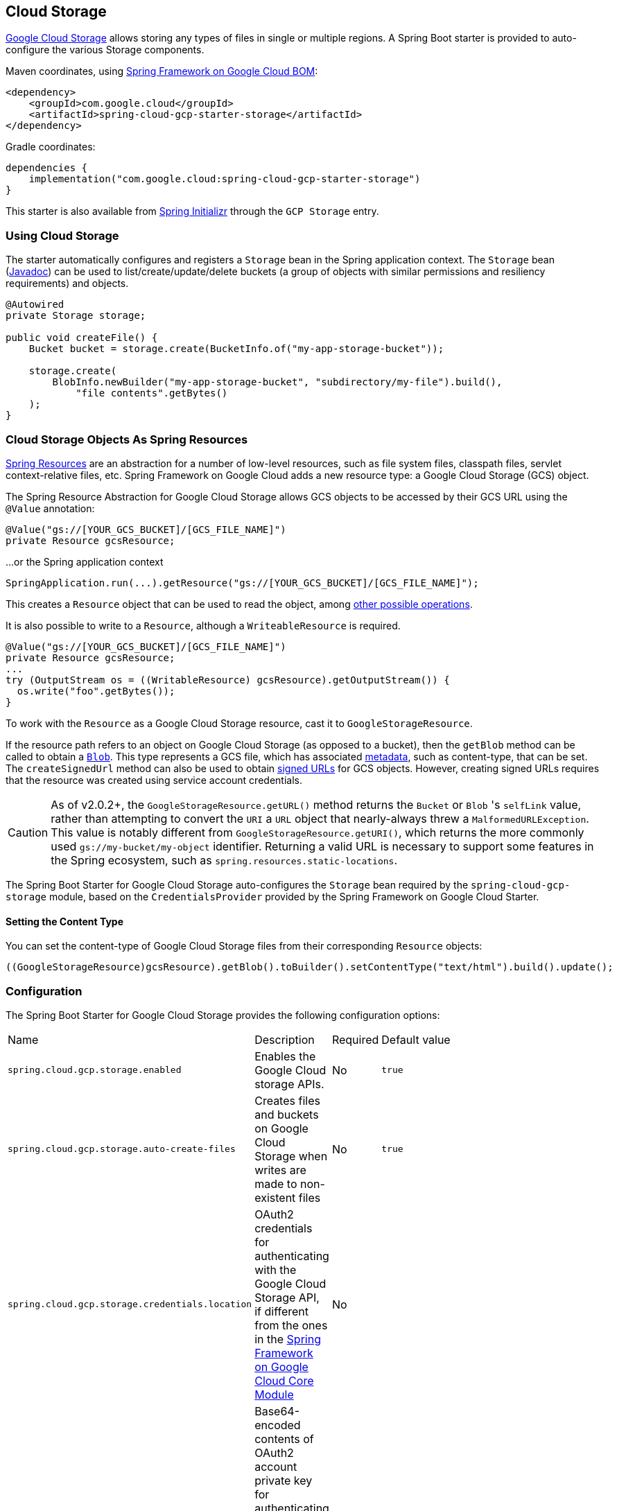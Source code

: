 [#cloud-storage]
== Cloud Storage

https://cloud.google.com/storage/docs[Google Cloud Storage] allows storing any types of files in single or multiple regions.
A Spring Boot starter is provided to auto-configure the various Storage components.

Maven coordinates, using <<getting-started.adoc#bill-of-materials, Spring Framework on Google Cloud BOM>>:

[source,xml]
----
<dependency>
    <groupId>com.google.cloud</groupId>
    <artifactId>spring-cloud-gcp-starter-storage</artifactId>
</dependency>
----

Gradle coordinates:

[source,subs="normal"]
----
dependencies {
    implementation("com.google.cloud:spring-cloud-gcp-starter-storage")
}
----

This starter is also available from https://start.spring.io/[Spring Initializr] through the `GCP Storage` entry.

=== Using Cloud Storage

The starter automatically configures and registers a `Storage` bean in the Spring application context.
The `Storage` bean (https://googleapis.dev/java/google-cloud-storage/latest/com/google/cloud/storage/Storage.html[Javadoc]) can be used to list/create/update/delete buckets (a group of objects with similar permissions and resiliency requirements) and objects.

[source,java]
----
@Autowired
private Storage storage;

public void createFile() {
    Bucket bucket = storage.create(BucketInfo.of("my-app-storage-bucket"));

    storage.create(
        BlobInfo.newBuilder("my-app-storage-bucket", "subdirectory/my-file").build(),
            "file contents".getBytes()
    );
}
----

=== Cloud Storage Objects As Spring Resources

https://docs.spring.io/spring/docs/current/spring-framework-reference/html/resources.html[Spring Resources] are an abstraction for a number of low-level resources, such as file system files, classpath files, servlet context-relative files, etc.
Spring Framework on Google Cloud adds a new resource type: a Google Cloud Storage (GCS) object.

The Spring Resource Abstraction for Google Cloud Storage allows GCS objects to be accessed by their GCS URL using the `@Value` annotation:

[source,java]
----
@Value("gs://[YOUR_GCS_BUCKET]/[GCS_FILE_NAME]")
private Resource gcsResource;
----

...or the Spring application context

[source,java]
----
SpringApplication.run(...).getResource("gs://[YOUR_GCS_BUCKET]/[GCS_FILE_NAME]");
----


This creates a `Resource` object that can be used to read the object, among https://docs.spring.io/spring/docs/current/spring-framework-reference/html/resources.html#resources-resource[other possible operations].

It is also possible to write to a `Resource`, although a `WriteableResource` is required.

[source,java]
----
@Value("gs://[YOUR_GCS_BUCKET]/[GCS_FILE_NAME]")
private Resource gcsResource;
...
try (OutputStream os = ((WritableResource) gcsResource).getOutputStream()) {
  os.write("foo".getBytes());
}
----

To work with the `Resource` as a Google Cloud Storage resource, cast it to `GoogleStorageResource`.

If the resource path refers to an object on Google Cloud Storage (as opposed to a bucket), then the `getBlob` method can be called to obtain a https://github.com/GoogleCloudPlatform/google-cloud-java/blob/main/google-cloud-storage/src/main/java/com/google/cloud/storage/Blob.java[`Blob`].
This type represents a GCS file, which has associated https://cloud.google.com/storage/docs/gsutil/addlhelp/WorkingWithObjectMetadata[metadata], such as content-type, that can be set.
The `createSignedUrl` method can also be used to obtain https://cloud.google.com/storage/docs/access-control/signed-urls[signed URLs] for GCS objects.
However, creating signed URLs requires that the resource was created using service account credentials.

[CAUTION]
====
As of v2.0.2+, the `GoogleStorageResource.getURL()` method returns the `Bucket` or `Blob` 's `selfLink` value, rather than attempting to convert the `URI` a `URL` object that nearly-always threw a `MalformedURLException`.
This value is notably different from `GoogleStorageResource.getURI()`, which returns the more commonly used `gs://my-bucket/my-object` identifier.
Returning a valid URL is necessary to support some features in the Spring ecosystem, such as `spring.resources.static-locations`.
====

The Spring Boot Starter for Google Cloud Storage auto-configures the `Storage` bean required by the `spring-cloud-gcp-storage` module, based on the `CredentialsProvider` provided by the Spring Framework on Google Cloud Starter.

==== Setting the Content Type

You can set the content-type of Google Cloud Storage files from their corresponding `Resource` objects:

[source,java]
----
((GoogleStorageResource)gcsResource).getBlob().toBuilder().setContentType("text/html").build().update();
----


=== Configuration

The Spring Boot Starter for Google Cloud Storage provides the following configuration options:

|===
| Name | Description | Required | Default value
| `spring.cloud.gcp.storage.enabled` | Enables the Google Cloud storage APIs. | No | `true`
| `spring.cloud.gcp.storage.auto-create-files` | Creates files and buckets on Google Cloud Storage when writes are made to non-existent files | No | `true`
| `spring.cloud.gcp.storage.credentials.location` | OAuth2 credentials for authenticating with the Google Cloud Storage API, if different from the ones in the <<spring-cloud-gcp-core,Spring Framework on Google Cloud Core Module>> | No |
| `spring.cloud.gcp.storage.credentials.encoded-key` |
Base64-encoded contents of OAuth2 account private key for authenticating with the Google Cloud Storage API, if different from the ones in the <<spring-cloud-gcp-core,Spring Framework on Google Cloud Core Module>> | No |
| `spring.cloud.gcp.storage.credentials.scopes` |
https://developers.google.com/identity/protocols/googlescopes[OAuth2 scope] for Spring Framework on Google Cloud Storage credentials | No | https://www.googleapis.com/auth/devstorage.read_write
|===


=== Sample

A https://github.com/GoogleCloudPlatform/spring-cloud-gcp/tree/main/spring-cloud-gcp-samples/spring-cloud-gcp-storage-resource-sample[sample application] and a https://codelabs.developers.google.com/codelabs/spring-cloud-gcp-gcs/index.html[codelab] are available.

